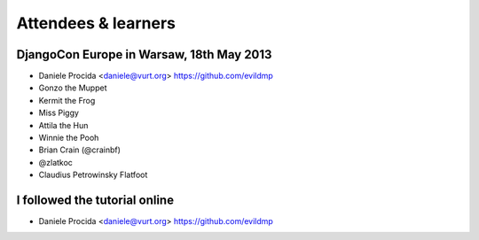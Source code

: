 ####################
Attendees & learners
####################

DjangoCon Europe in Warsaw, 18th May 2013
=========================================

* Daniele Procida <daniele@vurt.org> https://github.com/evildmp
* Gonzo the Muppet
* Kermit the Frog
* Miss Piggy
* Attila the Hun
* Winnie the Pooh
* Brian Crain (@crainbf)
* @zlatkoc
* Claudius Petrowinsky Flatfoot

I followed the tutorial online
==============================
* Daniele Procida <daniele@vurt.org> https://github.com/evildmp
